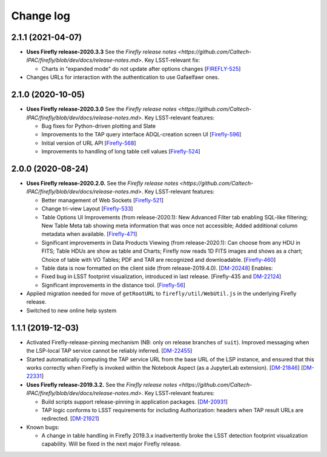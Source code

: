 ##########
Change log
##########

2.1.1 (2021-04-07)
==================

- **Uses Firefly release-2020.3.3**  See the `Firefly release notes <https://github.com/Caltech-IPAC/firefly/blob/dev/docs/release-notes.md>`.  Key LSST-relevant fix:

  - Charts in "expanded mode" do not update after options changes
    [`FIREFLY-525 <https://jira.ipac.caltech.edu/browse/FIREFLY-525>`_]

- Changes URLs for interaction with the authentication to use Gafaelfawr ones.

2.1.0 (2020-10-05)
==================

- **Uses Firefly release-2020.3.0**  See the `Firefly release notes <https://github.com/Caltech-IPAC/firefly/blob/dev/docs/release-notes.md>`.  Key LSST-relevant features:

  - Bug fixes for Python-driven plotting and Slate

  - Improvements to the TAP query interface ADQL-creation screen UI
    [`Firefly-596 <https://jira.ipac.caltech.edu/browse/FIREFLY-596>`_]

  - Initial version of URL API
    [`Firefly-568 <https://jira.ipac.caltech.edu/browse/FIREFLY-568>`_]

  - Improvements to handling of long table cell values
    [`Firefly-524 <https://jira.ipac.caltech.edu/browse/FIREFLY-524>`_]

2.0.0 (2020-08-24)
==================

- **Uses Firefly release-2020.2.0.**  See the `Firefly release notes <https://github.com/Caltech-IPAC/firefly/blob/dev/docs/release-notes.md>`.  Key LSST-relevant features:

  - Better management of Web Sockets
    [`Firefly-521 <https://jira.ipac.caltech.edu/browse/FIREFLY-521>`_]

  - Change tri-view Layout
    [`Firefly-533 <https://jira.ipac.caltech.edu/browse/FIREFLY-533>`_]

  - Table Options UI Improvements (from release-2020.1): New Advanced Filter tab enabling SQL-like filtering; New Table Meta tab showing meta information that was once not accessible; Added additional column metadata when available.
    [`Firefly-471 <https://jira.ipac.caltech.edu/browse/FIREFLY-471>`_]

  - Significant improvements in Data Products Viewing (from release-2020.1): Can choose from any HDU in FITS; Table HDUs are show as table and Charts; Firefly now reads 1D FITS images and shows as a chart; Choice of table with VO Tables; PDF and TAR are recognized and downloadable.
    [`Firefly-460 <https://jira.ipac.caltech.edu/browse/FIREFLY-460>`_]

  - Table data is now formatted on the client side (from release-2019.4.0).
    [`DM-20248 <https://jira.lsst.org/browse/DM-20248>`_]  Enables:

  - Fixed bug in LSST footprint visualization, introduced in last release.
    [Firefly-435 and `DM-22124 <https://jira.lsst.org/browse/DM-22124>`_]

  - Significant improvements in the distance tool.
    [`Firefly-56 <https://jira.ipac.caltech.edu/browse/FIREFLY-56>`_]

- Applied migration needed for move of ``getRootURL`` to ``firefly/util/WebUtil.js`` in the underlying Firefly release.

- Switched to new online help system

1.1.1 (2019-12-03)
==================

- Activated Firefly-release-pinning mechanism (NB: only on release branches of ``suit``).  Improved messaging when the LSP-local TAP service cannot be reliably inferred.
  [`DM-22455 <https://jira.lsst.org/browse/DM-22455>`_]

- Started automatically computing the TAP service URL from the base URL of the LSP instance, and ensured that this works correctly when Firefly is invoked within the Notebook Aspect (as a JupyterLab extension).
  [`DM-21846 <https://jira.lsst.org/browse/DM-21846>`_]
  [`DM-22331 <https://jira.lsst.org/browse/DM-22331>`_]

- **Uses Firefly release-2019.3.2.**  See the `Firefly release notes <https://github.com/Caltech-IPAC/firefly/blob/dev/docs/release-notes.md>`.  Key LSST-relevant features:

  - Build scripts support release-pinning in application packages.
    [`DM-20931 <https://jira.lsst.org/browse/DM-20931>`_]

  - TAP logic conforms to LSST requirements for including Authorization: headers when TAP result URLs are redirected.
    [`DM-21921 <https://jira.lsst.org/browse/DM-21921>`_]

- Known bugs:

  - A change in table handling in Firefly 2019.3.x inadvertently broke the LSST detection footprint visualization capability.  Will be fixed in the next major Firefly release.
